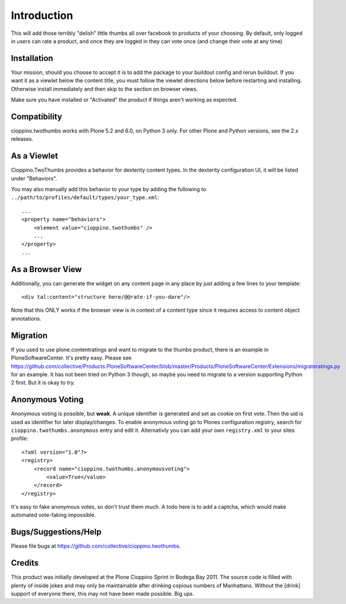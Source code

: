 Introduction
============
This will add those terribly "delish" little thumbs all over facebook
to products of your choosing. By default, only logged in users can rate
a product, and once they are logged in they can vote once (and change
their vote at any time)


Installation
------------

.. image:: https://coveralls.io/repos/collective/cioppino.twothumbs/badge.png?branch=master
    :alt: Coverage
    :target: https://coveralls.io/r/collective/cioppino.twothumbs


Your mission, should you choose to accept it is to add the package to
your buildout config and rerun buildout. If you want it as a viewlet
below the content title, you must follow the viewlet directions below
before restarting and installing. Otherwise install immediately and then
skip to the section on browser views.

Make sure you have installed or "Activated" the product if things aren't
working as expected.


Compatibility
-------------

cioppino.twothumbs works with Plone 5.2 and 6.0, on Python 3 only.
For other Plone and Python versions, see the 2.x releases.


As a Viewlet
------------

Cioppino.TwoThumbs provides a behavior for dexterity content types. In
the dexterity configuration UI, it will be listed under "Behaviors".

You may also manually add this behavior to your type by adding the following
to ``../path/to/profiles/default/types/your_type.xml``::

    ...
    <property name="behaviors">
        <element value="cioppino.twothumbs" />
        ...
    </property>
    ...


As a Browser View
-----------------
Additionally, you can generate the widget on any content page in any place
by just adding a few lines to your template::

    <div tal:content="structure here/@@rate-if-you-dare"/>

Note that this ONLY works if the browser view is in context of a content
type since it requires access to content object annotations.


Migration
---------
If you used to use plone.contentratings and want to migrate to the thumbs
product, there is an example in PloneSoftwareCenter. It's
pretty easy. Please see https://github.com/collective/Products.PloneSoftwareCenter/blob/master/Products/PloneSoftwareCenter/Extensions/migrateratings.py for an example.
It has not been tried on Python 3 though, so maybe you need to migrate to a version supporting Python 2 first.
But it is okay to try.

Anonymous Voting
----------------
Anonymous voting is possible, but **weak**. A unique identifier is
generated and set as cookie on first vote. Then the uid is used as
identifier for later display/changes. To enable anonymous voting go to
Plones configuration registry, search for ``cioppino.twothumbs.anonymous``
entry and edit it. Alternativly you can add your own ``registry.xml`` to
your sites profile::

    <?xml version="1.0"?>
    <registry>
        <record name="cioppino.twothumbs.anonymousvoting">
            <value>True</value>
        </record>
    </registry>

It's easy to fake anonymous votes, so don't trust them much. A todo here
is to add a captcha, which would make automated vote-faking impossible.


Bugs/Suggestions/Help
---------------------
Please file bugs at https://github.com/collective/cioppino.twothumbs.


Credits
-------
This product was initially developed at the Plone Cioppino Sprint in
Bodega Bay 2011. The source code is filled with plenty of inside jokes
and may only be maintainable after drinking copious numbers of
Manhattans. Without the [drink] support of everyone there, this may not
have been made possible. Big ups.

